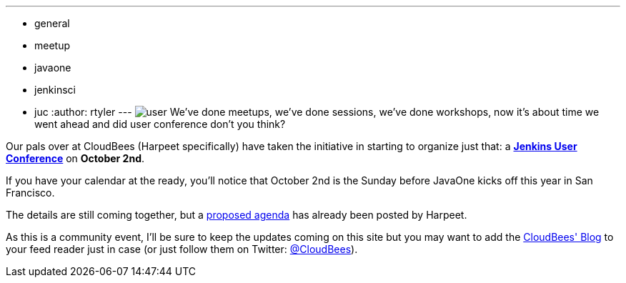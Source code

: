 ---
:layout: post
:title: Jenkins User Conference
:nodeid: 329
:created: 1312822656
:tags:
  - general
  - meetup
  - javaone
  - jenkinsci
  - juc
:author: rtyler
---
image:/images/user.svg[] We've done meetups, we've done sessions, we've done workshops, now it's about time we went ahead and did user conference don't you think?

Our pals over at CloudBees (Harpeet specifically) have taken the initiative in starting to organize just that: a *https://blog.cloudbees.com/2011/08/jenkins-user-conference.html[Jenkins User Conference]* on *October 2nd*.

If you have your calendar at the ready, you'll notice that October 2nd is the Sunday before JavaOne kicks off this year in San Francisco.

The details are still coming together, but a https://blog.cloudbees.com/2011/08/jenkins-user-conference-proposed-agenda.html[proposed agenda] has already been posted by Harpeet.

As this is a community event, I'll be sure to keep the updates coming on this site but you may want to add the https://blog.cloudbees.com/[CloudBees' Blog] to your feed reader just in case (or just follow them on Twitter: https://twitter.com/cloudbees[@CloudBees]).

